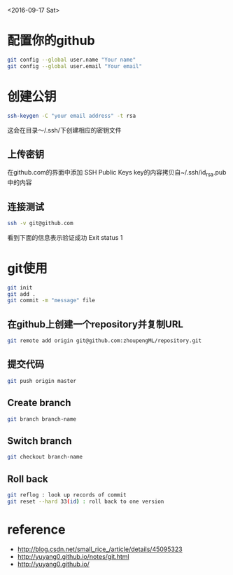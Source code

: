 <2016-09-17 Sat>
* 配置你的github
#+BEGIN_SRC sh
git config --global user.name "Your name"
git config --global user.email "Your email"
#+END_SRC

* 创建公钥
#+BEGIN_SRC sh
ssh-keygen -C "your email address" -t rsa
#+END_SRC
这会在目录～/.ssh/下创建相应的密钥文件

** 上传密钥

在github.com的界面中添加 SSH Public Keys
key的内容拷贝自~/.ssh/id_rsa.pub中的内容

** 连接测试
#+BEGIN_SRC sh
ssh -v git@github.com 
#+END_SRC
看到下面的信息表示验证成功
Exit status 1



* git使用
#+BEGIN_SRC sh
git init
git add .
git commit -m "message" file
#+END_SRC
** 在github上创建一个repository并复制URL
#+BEGIN_SRC sh
git remote add origin git@github.com:zhoupengML/repository.git
#+END_SRC
** 提交代码
#+BEGIN_SRC sh
git push origin master 
#+END_SRC

** Create branch
   
   #+BEGIN_SRC sh
   git branch branch-name
   #+END_SRC
** Switch branch
   #+BEGIN_SRC sh
   git checkout branch-name
   #+END_SRC
** Roll back
   #+BEGIN_SRC sh
   git reflog : look up records of commit
   git reset --hard 33(id) : roll back to one version
   #+END_SRC
* reference
  - [[http://blog.csdn.net/small_rice_/article/details/45095323]]
  - [[http://yuyang0.github.io/notes/git.html]]
  - [[http://yuyang0.github.io/]]
